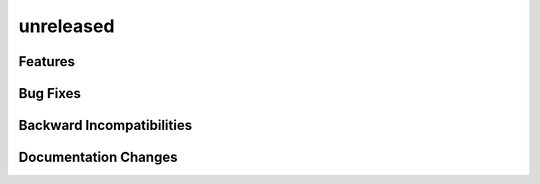 unreleased
==========

Features
--------

Bug Fixes
---------

Backward Incompatibilities
--------------------------

Documentation Changes
---------------------
